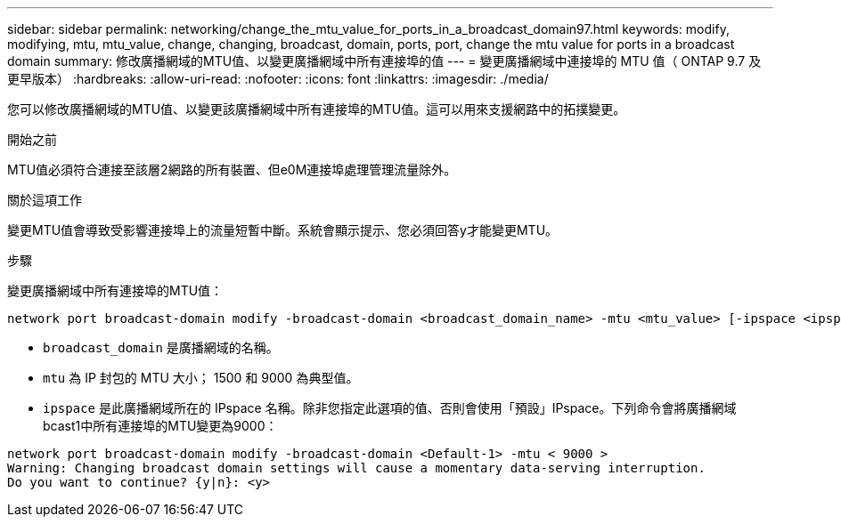 ---
sidebar: sidebar 
permalink: networking/change_the_mtu_value_for_ports_in_a_broadcast_domain97.html 
keywords: modify, modifying, mtu, mtu_value, change, changing, broadcast, domain, ports, port, change the mtu value for ports in a broadcast domain 
summary: 修改廣播網域的MTU值、以變更廣播網域中所有連接埠的值 
---
= 變更廣播網域中連接埠的 MTU 值（ ONTAP 9.7 及更早版本）
:hardbreaks:
:allow-uri-read: 
:nofooter: 
:icons: font
:linkattrs: 
:imagesdir: ./media/


[role="lead"]
您可以修改廣播網域的MTU值、以變更該廣播網域中所有連接埠的MTU值。這可以用來支援網路中的拓撲變更。

.開始之前
MTU值必須符合連接至該層2網路的所有裝置、但e0M連接埠處理管理流量除外。

.關於這項工作
變更MTU值會導致受影響連接埠上的流量短暫中斷。系統會顯示提示、您必須回答y才能變更MTU。

.步驟
變更廣播網域中所有連接埠的MTU值：

....
network port broadcast-domain modify -broadcast-domain <broadcast_domain_name> -mtu <mtu_value> [-ipspace <ipspace_name>]
....
* `broadcast_domain` 是廣播網域的名稱。
* `mtu` 為 IP 封包的 MTU 大小； 1500 和 9000 為典型值。
* `ipspace` 是此廣播網域所在的 IPspace 名稱。除非您指定此選項的值、否則會使用「預設」IPspace。下列命令會將廣播網域bcast1中所有連接埠的MTU變更為9000：


....
network port broadcast-domain modify -broadcast-domain <Default-1> -mtu < 9000 >
Warning: Changing broadcast domain settings will cause a momentary data-serving interruption.
Do you want to continue? {y|n}: <y>
....